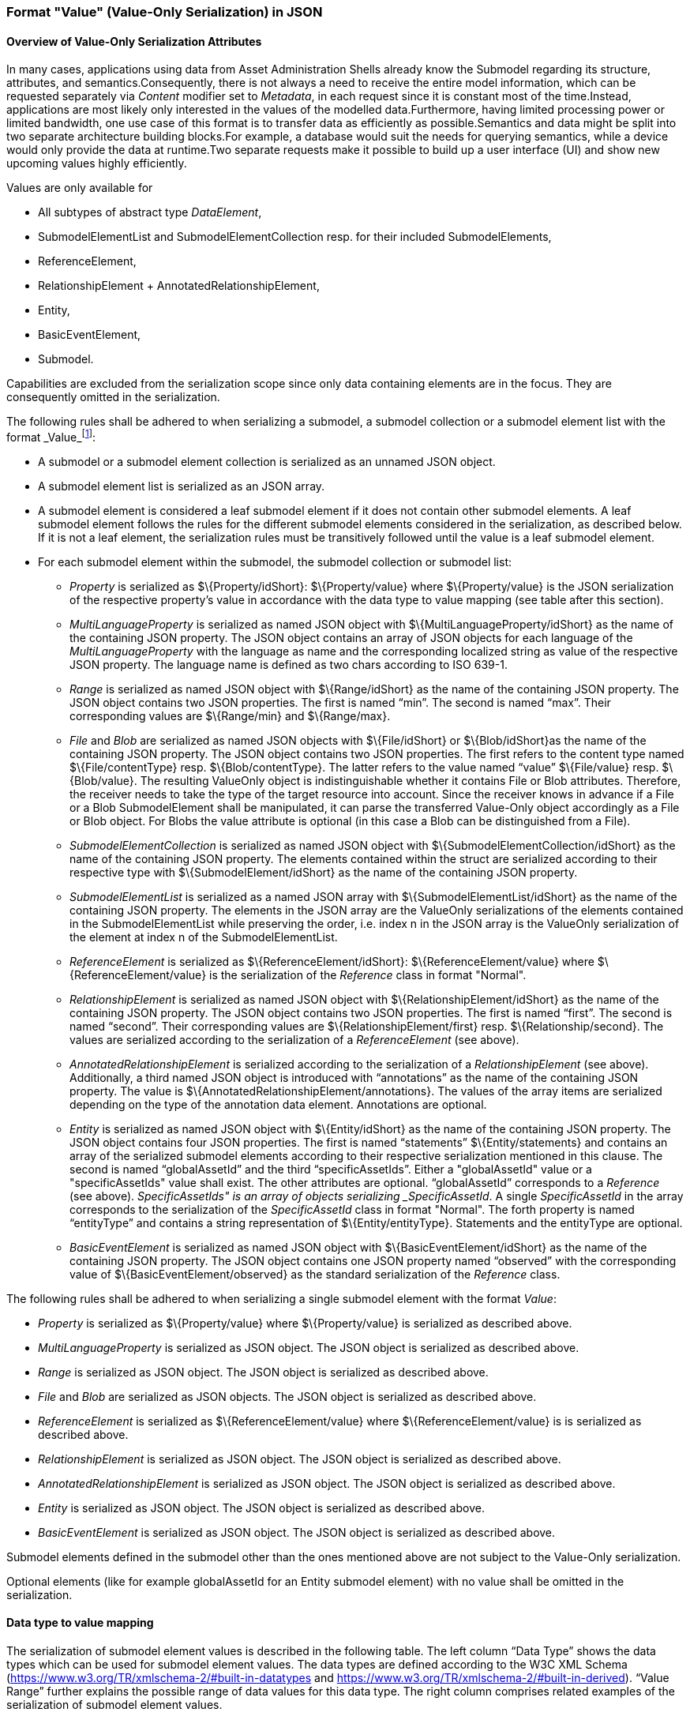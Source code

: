 ////
Copyright (c) 2023 Industrial Digital Twin Association

This work is licensed under a [Creative Commons Attribution 4.0 International License](
https://creativecommons.org/licenses/by/4.0/). 

SPDX-License-Identifier: CC-BY-4.0

////



[#value_only_serialization_in_json]
=== Format "Value" (Value-Only Serialization) in JSON


==== Overview of Value-Only Serialization Attributes
In many cases, applications using data from Asset Administration Shells already know the Submodel regarding its structure, attributes, and semantics.Consequently, there is not always a need to receive the entire model information, which can be requested separately via _Content_ modifier set to _Metadata_, in each request since it is constant most of the time.Instead, applications are most likely only interested in the values of the modelled data.Furthermore, having limited processing power or limited bandwidth, one use case of this format is to transfer data as efficiently as possible.Semantics and data might be split into two separate architecture building blocks.For example, a database would suit the needs for querying semantics, while a device would only provide the data at runtime.Two separate requests make it possible to build up a user interface (UI) and show new upcoming values highly efficiently.

Values are only available for

* All subtypes of abstract type _DataElement_,
* SubmodelElementList and SubmodelElementCollection resp. for their included SubmodelElements,
* ReferenceElement,
* RelationshipElement + AnnotatedRelationshipElement,
* Entity,
* BasicEventElement,
* Submodel.

Capabilities are excluded from the serialization scope since only data containing elements are in the focus. They are consequently omitted in the serialization.


The following rules shall be adhered to when serializing a submodel, a submodel collection or a submodel element list with the format _Value_footnote:[see SerializationModifier in Part 2 of the Specification of the Asset Administration Shell]:

* A submodel or a submodel element collection is serialized as an unnamed JSON object.
* A submodel element list is serialized as an JSON array.
* A submodel element is considered a leaf submodel element if it does not contain other submodel elements. A leaf submodel element follows the rules for the different submodel elements considered in the serialization, as described below. If it is not a leaf element, the serialization rules must be transitively followed until the value is a leaf submodel element.
* For each submodel element within the submodel, the submodel collection or submodel list:

** _Property_ is serialized as $\{Property/idShort}: $\{Property/value} where $\{Property/value} is the JSON serialization of the respective property’s value in accordance with the data type to value mapping (see table after this section).
** _MultiLanguageProperty_ is serialized as named JSON object with $\{MultiLanguageProperty/idShort} as the name of the containing JSON property. The JSON object contains an array of JSON objects for each language of the _MultiLanguageProperty_ with the language as name and the corresponding localized string as value of the respective JSON property. The language name is defined as two chars according to ISO 639-1.
** _Range_ is serialized as named JSON object with $\{Range/idShort} as the name of the containing JSON property. The JSON object contains two JSON properties. The first is named “min”. The second is named “max”. Their corresponding values are $\{Range/min} and $\{Range/max}.
** _File_ and _Blob_ are serialized as named JSON objects with $\{File/idShort} or $\{Blob/idShort}as the name of the containing JSON property. The JSON object contains two JSON properties. The first refers to the content type named $\{File/contentType} resp. $\{Blob/contentType}. The latter refers to the value named “value” $\{File/value} resp. $\{Blob/value}. The resulting ValueOnly object is indistinguishable whether it contains File or Blob attributes. Therefore, the receiver needs to take the type of the target resource into account. Since the receiver knows in advance if a File or a Blob SubmodelElement shall be manipulated, it can parse the transferred Value-Only object accordingly as a File or Blob object. For Blobs the value attribute is optional (in this case a Blob can be distinguished from a File).
** _SubmodelElementCollection_ is serialized as named JSON object with $\{SubmodelElementCollection/idShort} as the name of the containing JSON property. The elements contained within the struct are serialized according to their respective type with $\{SubmodelElement/idShort} as the name of the containing JSON property.
** _SubmodelElementList_ is serialized as a named JSON array with $\{SubmodelElementList/idShort} as the name of the containing JSON property. The elements in the JSON array are the ValueOnly serializations of the elements contained in the SubmodelElementList while preserving the order, i.e. index n in the JSON array is the ValueOnly serialization of the element at index n of the SubmodelElementList.
** _ReferenceElement_ is serialized as $\{ReferenceElement/idShort}: $\{ReferenceElement/value} where $\{ReferenceElement/value} is the serialization of the _Reference_ class in format "Normal".
** _RelationshipElement_ is serialized as named JSON object with $\{RelationshipElement/idShort} as the name of the containing JSON property. The JSON object contains two JSON properties. The first is named “first”. The second is named “second”. Their corresponding values are $\{RelationshipElement/first} resp. $\{Relationship/second}. The values are serialized according to the serialization of a _ReferenceElement_ (see above).
** _AnnotatedRelationshipElement_ is serialized according to the serialization of a _RelationshipElement_ (see above). Additionally, a third named JSON object is introduced with “annotations” as the name of the containing JSON property. The value is $\{AnnotatedRelationshipElement/annotations}. The values of the array items are serialized depending on the type of the annotation data element. Annotations are optional.
** _Entity_ is serialized as named JSON object with $\{Entity/idShort} as the name of the containing JSON property. The JSON object contains four JSON properties. The first is named “statements” $\{Entity/statements} and contains an array of the serialized submodel elements according to their respective serialization mentioned in this clause. The second is named  “globalAssetId”  and the third “specificAssetIds”. Either a "globalAssetId" value or a "specificAssetIds" value shall exist. The other attributes are optional. “globalAssetId” corresponds to  a _Reference_ (see above). _SpecificAssetIds" is an array of objects serializing _SpecificAssetId_. A single _SpecificAssetId_ in the array corresponds to the serialization of the _SpecificAssetId_ class in format "Normal". The forth property is named “entityType” and contains a string representation of $\{Entity/entityType}. Statements and the entityType are optional.
** _BasicEventElement_ is serialized as named JSON object with $\{BasicEventElement/idShort} as the name of the containing JSON property. The JSON object contains one JSON property named “observed” with the corresponding value of $\{BasicEventElement/observed} as the standard serialization of the _Reference_ class.


The following rules shall be adhered to when serializing a single submodel element with the format _Value_:

** _Property_ is serialized as $\{Property/value} where $\{Property/value} is serialized as described above.  
** _MultiLanguageProperty_ is serialized as JSON object. The JSON object is serialized as described above.
** _Range_ is serialized as JSON object. The JSON object is serialized as described above.
** _File_ and _Blob_ are serialized as JSON objects. The JSON object is serialized as described above.
** _ReferenceElement_ is serialized as $\{ReferenceElement/value} where $\{ReferenceElement/value} is is serialized as described above.
** _RelationshipElement_ is serialized as JSON object. The JSON object is serialized as described above.
** _AnnotatedRelationshipElement_ is serialized as JSON object. The JSON object is serialized as described above.
** _Entity_ is serialized as JSON object. The JSON object is serialized as described above.
** _BasicEventElement_ is serialized as JSON object. The JSON object is serialized as described above.


Submodel elements defined in the submodel other than the ones mentioned above are not subject to the Value-Only serialization.

Optional elements (like for example globalAssetId for an Entity submodel element) with no value shall be omitted in the serialization.

==== Data type to value mapping

The serialization of submodel element values is described in the following table. The left column “Data Type” shows the data types which can be used for submodel element values. The data types are defined according to the W3C XML Schema (https://www.w3.org/TR/xmlschema-2/#built-in-datatypes and https://www.w3.org/TR/xmlschema-2/#built-in-derived). “Value Range” further explains the possible range of data values for this data type. The right column comprises related examples of the serialization of submodel element values.

[[data-types-value-only]]
.Mapping of Data Types in ValueOnly-Serializationfootnote:[cf. https://eclipse-esmf.github.io/samm-specification/2.0.0/datatypes.html]
[%autowidth, width="100%", cols="15%,15%,9%,30%,31%",options="header",]
|===
| |*Data Type* |*JSON Type* |*Value Range* |*Sample Values*
|Core Types |xs:string |string |Character string |"Hello world", "Καλημέρα κόσμε", "コンニチハ"
| |xs:boolean |boolean |true, false |true, false
| |xs:decimal |number |Arbitrary-precision decimal numbers |-1.23, 126789672374892739424.543233, 100000.00, 210
| |xs:integer |number |Arbitrary-size integer numbers |-1, 0, 126789675432332938792837429837429837429, 100000
|IEEE-floating-point numbers |xs:double |number |64-bit floating point numbers |-1.0, -0.0, 0.0, 234.567e8, 234.567e+8, 234.567e-8
| |xs:float |number |32-bit floating point numbers |-1.0, -0.0, 0.0, 234.567e8, 234.567e+8, 234.567e-8
|Time and data |xs:date |string |Dates (yyyy-mm-dd) with or without time zone |"2000-01-01","2000-01-01Z", "2000-01-01+12:05"
| |xs:time |string |Times (hh:mm:ss.sss…​) with or without time zone |"14:23:00", "14:23:00.527634Z", "14:23:00+03:00"
| |xs:dateTime |string |Date and time with or without time zone |"2000-01-01T14:23:00", "2000-01-01T14:23:00.66372+14:00"
| |xs:dateTimeStamp |string |Date and time with required time zone |"2000-01-01T14:23:00.66372+14:00"
|Recurring and partial dates |xs:gYear |string |Gregorian calendar year |"2000", "2000+03:00"
| |xs:gMonth |string |Gregorian calendar month |"--04", "--04+03:00"
| |xs:gDay |string |Gregorian calendar day of the month |"---04", "---04+03:00"
| |xs:gYearMonth |string |Gregorian calendar year and month |"2000-01", "2000-01+03:00"
| |xs:gMonthDay |string |Gregorian calendar month and day |"--01-01", "--01-01+03:00"
| |xs:duration |string |Duration of time |"P30D", "-P1Y2M3DT1H", "PT1H5M0S"
| |xs:yearMonthDuration |string |Duration of time (months and years only) |"P10M", 'P5Y2M"
| |xs:dayTimeDuration |string |Duration of time (days, hours, minutes, seconds only) |"P30D", 'P1DT5H", 'PT1H5M0S"
|Limited-range integer numbers |xs:byte |number |-128…+127 (8 bit) |-1, 0, 127
| |xs:short |number |-32768…+32767 (16 bit) |-1, 0, 32767
| |xs:int |number |2147483648…+2147483647 (32 bit) |-1, 0, 2147483647
| |xs:long |number |-9223372036854775808…+9223372036854775807 (64 bit) |-1, 0, 9223372036854775807
| |xs:unsignedByte |number |0…255 (8 bit) |0, 1, 255
| |xs:unsignedShort |number |0…65535 (16 bit) |0, 1, 65535
| |xs:unsignedInt |number |0…4294967295 (32 bit) |0, 1, 4294967295
| |xs:unsignedLong |number |0…18446744073709551615 (64 bit) |0, 1, 18446744073709551615
| |xs:positiveInteger |number |Integer numbers >0 |1, 7345683746578364857368475638745
| |xs:nonNegativeInteger |number |Integer numbers ≥0 |0, 1, 7345683746578364857368475638745
| |xs:negativeInteger |number |Integer numbers <0 |-1, -23487263847628376482736487263847
| |xs:nonPositiveInteger |number |Integer numbers ≤0 |-1, 0, -93845837498573987498798987394
|Encoded binary data |xs:hexBinary |string |Hex-encoded binary data |"6b756d6f77617368657265"
| |xs:base64Binary |string |base64-encoded binary data |"a3Vtb3dhc2hlcmU="
|Miscellaneous types |xs:anyURI |string |Absolute or relative URIs and IRIs |"http://customer.com/demo/aas/1/1/1234859590", "urn:example:company:1.0.0"
| |rdf:langString |string |Strings with language tags a|
"'Hello'@en", "'Hallo'@de"


====
Note: the examples are written in RDF/Turtle syntax, and only "Hello" and "Hallo" are the actual values.
====


|===

The following types defined by the XSD and RDF specifications are explicitly omitted for serialization - they are not element of _DataTypeDefXsd_ or _DataTypeDefRdf_:

xs:language, xs:normalizedString, xs:token, xs:NMTOKEN, xs:Name, xs:NCName, xs:QName, xs:ENTITY, xs:ID, xs:IDREF, xs:NOTATION, xs:IDREFS, xs:ENTITIES, xs:NMTOKENS, rdf:HTML and rdf:XMLLiteral.


====
Note 1: due to the limits in the representation of numbers in JSON, the maximum integer number that can be used without losing precision is 2^53^-1 (defined as Number.MAX_SAFE_INTEGER). Even if the used data type would allow higher or lower values, they cannot be used if they cannot be represented in JSON. Affected data types are unbounded numeric types xs:decimal, xs:integer, xs:positiveInteger, xs:nonNegativeInteger, xs:negativeInteger, xs:nonPositiveInteger and the bounded type xs:unsignedLong. Other numeric types are not affected. footnote:[cf. https://eclipse-esmf.github.io/samm-specification/2.0.0/payloads.html (with adjustments for +/-INF, NaN, and language-typed literal support)]
====



====
Note 2: the ValueOnly-serialization uses JSON native data types, AAS in general uses XML Schema Built-in Datatypes for Simple Data Types and ValueDataType. In case of booleans, JSON accepts only literals true and false, whereas xs:boolean also accepts 1 and 0, respectively. In case of double, JSON number is used in ValueOnly, but JSON number does not support INF/-INF (positive Infinity/negative), which is supported by xs:double. Furthermore, NaN (Not a Number) is also not supported. 
====

(See https://datatracker.ietf.org/doc/html/rfc8259#section-6 )


====
Note 3: language-tagged strings (rdf:langString) containing single quotes (‘) or double quotes (“) are not supported.
====

====
Note 4: Roundtrip conversion from "Normal" to "ValueOnly" format may not result in the original payload because "Normal" is using string whereas "ValueOnly" is using the JSON type closest to the xsd datatype (see table [data-types-value-only]).
====


==== Example Value-Only serialization for a Submodel


The following example shows the JSON Value-Only serialization for a Submodel with name "Example" and two direct SubmodelElements "ProductClassifications" and "MaxRotationSpeed". "ProductClassifications" is represented by a SubmodelElementList with SubmodelElementCollections as its elements. Each of the SubmodelCollections has two mandatory elements "ProductClassificationSystem" and "ProductClassId" and one optional element "ProductClassificationVersion". All of these elements have data type "xs:string". "MaxRotationSpeed" is a property with data type "xs:int".

[source,json,linenums]
----
{ "ProductClassifications": 
   [
    {
	"ProductClassificationSystem": "ECLASS",
	"ProductClassId": "27-01-88-77",
	"ProductClassificationVersion": "9.0"
    },
    {
	"ProductClassificationSystem": "IEC CDD",
	"ProductClassId": "0112/2///61987#ABA827#003",
    }
   ],
  "MaxRotationSpeed": 5000
}
----

The JSON Value-Only serialization for the element "ProductClassifications", a SubmodelElementList, within the submodel above looks like this:

[source,json,linenums]
----
   [
    {
	"ProductClassificationSystem": "ECLASS",
	"ProductClassId": "27-01-88-77",
	"ProductClassificationVersion": "9.0"
    },
    {
	"ProductClassificationSystem": "IEC CDD",
	"ProductClassId": "0112/2///61987#ABA827#003",
    }
   ]
----

The JSON Value-Only serialization for the  first element, a SubmodelElementCollection, within the "ProductClassifications" list above looks like this:

[source,json,linenums]
----
{
	"ProductClassificationSystem": "ECLASS",
	"ProductClassId": "27-01-88-77",
	"ProductClassificationVersion": "9.0"
}
----

The JSON Value-Only serialization for the Property "MaxRotationSpeed" of the submodel above looks like this:
[source,json,linenums]
----
5000
----




The Format "Normal" in comparison to this Value-Only serialization of the property "MaxRotationSpeed" would look like this:

[source,json,linenums]
----
{
  "idShort": "MaxRotationSpeed",
  "semanticId": {
    "type": "ExternalReference",
    "keys": [
      {
        "type": "GlobalReference",
        "value": "0173-1#02-BAA120#008"
      }
    ]
  },
  "modelType": "Property",
  "valueType": "xs:int",
  "value": "5000"
}
----

==== Examples Value-Only serialization for all submodel element types 

In the following examples for Value-Only serializations for all submodel element types are given.


For a single _Property_ named "MaxRotationSpeed", the value-Only payload is minimized to the following (assuming its value is 5000):
[source,json,linenums]
----
  5000
----


For a _SubmodelElementCollection_ named "ProductClassification" or being part of a list "ProductionClassifications", the Value-Only payload is minimized to the following,
i.e. the name of the SubmodelElementCollection or its index in the list is not part of the Value-Only serialization:

[source,json,linenums]
----
{
	"ProductClassificationSystem": "ECLASS",
	"ProductClassId": "27-01-88-77",
	"ProductClassificationVersion": "9.0"
}
----


For a _SubmodelElementList_ named "Authors" with string Properties as its value, the Value-Only payload is minimized to the following (values within a SubmodelElementList do not have idShort values)footnote:[The Value-Only serialization of the product classification example can be seen above]:

[source,json,linenums]
----
[
    "Martha",
    "Jonathan",
    "Clark"
]
----



For a _MultiLanguageProperty_ the Value-Only payload is minimized to the following:
[source,json,linenums]
----
[
    {"de": "Das ist ein deutscher Bezeichner"},
    {"en": "That's an English label"}
]

----





For a _Range_ named “TorqueRange”, the Value-Only payload  is minimized to the following:

[source,json,linenums]
----
{
    "min": 3,
    "max": 15
}
----

For a _ReferenceElement_ named “MaxRotationSpeedReference”, the Value-Only payload  is minimized to the following:


[source,json,linenums]
----
{
    "type": "ExternalReference",
    "keys": [
      {
        "type": "GlobalReference",
        "value": "0173-1#02-BAA120#008"
      }
    ]
}
----

For a _File_ named “Document”, the Value-Only payload is minimized to the following:

[source,json,linenums]
----
{
    "contentType": "application/pdf",
    "value": "SafetyInstructions.pdf"
}
----


For a _Blob_ named “Library”, there are two possibilities for the Value-Only payload. In case the Blob value - that can be very large - 
shall not be part of the payload the payload is minimized to the followingfootnote:[ 
for the API a special JSON query parameter, the SerializationModifier _Extent_, is set to *_WithoutBLOBValue_* for this case]

[source,json,linenums]
----
{
    "contentType": "application/octet-stream"
}
----

In the second case the Blob value is part of the payload.footnote:[in this case the JSON query parameter SerializationModifier Extent is set to *_WithBlobValue_*], 
there is an additional attribute containing the base64-encoded value:

[source,json,linenums]
----
{
    "contentType": "application/octet-stream",
    "value": "VGhpcyBpcyBteSBibG9i"
}
----

For a _RelationshipElement_ named “CurrentFlowsFrom”, the Value-Only payload is minimized to the following:


[source,json,linenums]
----
{
    "first": {
      "type": "ModelReference",
      "keys": [
        {
          "type": "Submodel",
          "value": "http://customer.com/demo/aas/1/1/1234859590"
        },
        {
          "type": "Property",
          "value": "PlusPole"
        }
      ]
    },
    "second": {
      "type": "ModelReference",
      "keys": [
        {
          "type": "Submodel",
          "value": "http://customer.com/demo/aas/1/0/1234859123490"
        },
        {
          "type": "Property",
          "value": "MinusPole"
        }
      ]
    }
}
----

For an _AnnotatedRelationshipElement_ named “CurrentFlowFrom”, with an annotated _Property_-DataElement “AppliedRule”, the Value-Only-payload  is minimized to the following:



[source,json,linenums]
----
{
    "first": {
      "type": "ModelReference",
      "keys": [
        {
          "type": "Submodel",
          "value": "http://customer.com/demo/aas/1/1/1234859590"
        },
        {
          "type": "Property",
          "value": "PlusPole"
        }
      ]
    },
    "second": {
      "type": "ModelReference",
      "keys": [
        {
          "type": "Submodel",
          "value": "http://customer.com/demo/aas/1/0/1234859123490"
        },
        {
          "type": "Property",
          "value": "MinusPole"
        }
      ]
    },
    "annotations": [
      {
        "AppliedRule": "TechnicalCurrentFlowDirection"
      }
    ]
}
----

For an _Entity_ named “MySubAssetEntity”, the Value-Only-payload is minimized to the following:


[source,json,linenums]
----
{
    "statements": {
      "MaxRotationSpeed": 5000
    },
    "entityType": "SelfManagedEntity",
    "globalAssetId": {
      "type": "ExternalReference",
      "keys": [
        {
          "type": "GlobalReference",
          "value": "http://customer.com/demo/asset/1/1/MySubAsset"
        }
      ]
    }
}
----

For a BasicEventElement named “MyBasicEvent”, the Value-Only-payload is minimized to the following:



[source,json,linenums]
----
{
    "observed": {
      "type": "ModelReference",
      "keys": [
        {
          "type": "Submodel",
          "value": "http://customer.com/demo/aas/1/1/1234859590"
        },
        {
          "type": "Property",
          "value": "MaxRotation"
        }
      ]
    }
}
----


=== JSON-Schema for the Value-Only Serialization


The following JSON-Schema represents the validation schema for the ValueOnly-Serialization of submodel elements. This holds true for all submodel elements mentioned in the previous clause except for _SubmodelElementCollections_. Since xref:spec-metamodel/submodel-elements.adoc#submodel-element-collection-attributes[SubmodelElementCollection]s are treated as objects containing submodel elements of any kind, the integration into the same validation schema would result in a circular reference or ambiguous results ignoring the actual validation of submodel elements other than _SubmodelElementCollections_. Hence, the same validation schema must be applied for each _SubmodelElementCollection_ within a submodel element hierarchy. In this case, it may be necessary to create a specific JSON-Schema for the individual use case. The _SubmodelElementCollection_ is added to the following schema for completeness and clarity. It is, however, not referenced from the _SubmodelElementValue_-oneOf-Enumeration due to the reasons mentioned above. +
See Annex xref:annex/valueonly-serialization-example.adoc[ValueOnly-Serialization Example] for an example that validates against this schema.

[source,json,linenums]
----
{
  "$schema": "https://json-schema.org/draft/2019-09/schema",
  "title": "ValueOnly-Serialization-Schema",
  "$id": "https://admin-shell.io/schema/valueonly/json/V3.0",
  "definitions": {
    "AnnotatedRelationshipElementValue": {
      "type": "object",
      "properties": {
        "first": {
          "$ref": "#/definitions/ReferenceValue"
        },
        "second": {
          "$ref": "#/definitions/ReferenceValue"
        },
        "annotations": {
          "type": "array",
          "items": {
            "$ref": "#/definitions/ValueOnly"
          }
        }
      },
      "additionalProperties": false
    },
    "BasicEventElementValue": {
      "type": "object",
      "properties": {
        "observed": {
          "$ref": "#/definitions/ReferenceValue"
        }
      },
      "required": [
        "observed"
      ],
      "additionalProperties": false
    },
    "BlobValue": {
      "type": "object",
      "properties": {
        "contentType": {
          "type": "string",
          "minLength": "1",
          "maxLength": "100"
        },
        "value": {
          "type": "string"
        }
      },
      "additionalProperties": false
    },
    "BooleanValue": {
      "type": "boolean",
      "additionalProperties": false
    },
    "EntityValue": {
      "type": "object",
      "properties": {
        "statements": {
          "$ref": "#/definitions/ValueOnly"
        },
        "entityType": {
          "enum": [
            "SelfManagedEntity",
            "CoManagedEntity"
          ]
        },
        "globalAssetId": {
          "type": "string"
        },
        "specificAssetIds": {
          "type": "array",
          "items": {
            "$ref": "#/definitions/SpecificAssetIdValue"
          }
        }
      },
      "additionalProperties": false
    },
    "FileValue": {
      "type": "object",
      "properties": {
        "contentType": {
          "type": "string",
          "minLength": "1",
          "maxLength": "100"
        },
        "value": {
          "type": "string",
          "minLength": "1",
          "maxLength": "200"
        }
      },
      "additionalProperties": false
    },
    "Identifier": {
      "type": "string"
    },
    "Key": {
      "type": "object",
      "properties": {
        "type": {
          "type": "string"
        },
        "value": {
          "type": "string"
        }
      },
      "required": [
        "type",
        "value"
      ],
      "additionalProperties": false
    },
    "LangString": {
      "type": "object",
      "patternProperties": {
        "^[a-z]{2,4}(-[A-Z][a-z]{3})?(-([A-Z]{2}|[0-9]{3}))?$": {
          "type": "string"
        }
      },
      "additionalProperties": false
    },
    "MultiLanguagePropertyValue": {
      "type": "array",
      "items": {
        "$ref": "#/definitions/LangString"
      },
      "additionalProperties": false
    },
    "NumberValue": {
      "type": "number",
      "additionalProperties": false
    },
	"PropertyValue": {
      "oneOf": [
        {
          "$ref": "#/definitions/StringValue"
        },
        {
          "$ref": "#/definitions/NumberValue"
        },
        {
          "$ref": "#/definitions/BooleanValue"
        }
      ]
    },
    "RangeValue": {
      "type": "object",
      "properties": {
        "min": {
          "type": "number"
        },
        "max": {
          "type": "number"
        }
      },
      "additionalProperties": false
    },
    "ReferenceElementValue": {
      "$ref": "#/definitions/ReferenceValue"
    },
    "ReferenceValue": {
      "type": "object",
      "properties": {
        "type": {
          "type": "string",
          "enum": ["ModelReference", "ExternalReference"]
        },
        "keys": {
          "type": "array",
          "items": {
            "$ref": "#/definitions/Key"
          }
        }
      },
      "additionalProperties": false
    },
    "RelationshipElementValue": {
      "type": "object",
      "properties": {
        "first": {
          "$ref": "#/definitions/ReferenceValue"
        },
        "second": {
          "$ref": "#/definitions/ReferenceValue"
        }
      },
      "additionalProperties": false
    },
    "SpecificAssetIdValue": {
      "type": "object",
      "patternProperties": {
        "(.*?)": {
          "type": "string"
        }
      }
    },
    "StringValue": {
      "type": "string",
      "additionalProperties": false
    },
    "SubmodelElementCollectionValue": {
      "$ref": "#/definitions/ValueOnly"
    },
    "SubmodelElementListValue": {
      "type": "array",
      "items": {
        "$ref": "#/definitions/SubmodelElementValue"
      }
    },
    "SubmodelElementValue": {
      "oneOf": [
        {
          "$ref": "#/definitions/BasicEventElementValue"
        },
        {
          "$ref": "#/definitions/RangeValue"
        },
        {
          "$ref": "#/definitions/MultiLanguagePropertyValue"
        },
        {
          "$ref": "#/definitions/FileBlobValue"
        },
        {
          "$ref": "#/definitions/ReferenceElementValue"
        },
        {
          "$ref": "#/definitions/RelationshipElementValue"
        },
        {
          "$ref": "#/definitions/AnnotatedRelationshipElementValue"
        },
        {
          "$ref": "#/definitions/EntityValue"
        },
        {
          "$ref": "#/definitions/PropertyValue"
        },
        {
          "$ref": "#/definitions/SubmodelElementListValue"
        }
      ]
    },
    "ValueOnly": {
      "propertyNames": {
        "pattern": "^[A-Za-z_][A-Za-z0-9_-]*$"
      },
      "patternProperties": {
        "^[A-Za-z_][A-Za-z0-9_-]*$": {
          "$ref": "#/definitions/SubmodelElementValue"
        }
      },
      "additionalProperties": false
    }
  }
}
----